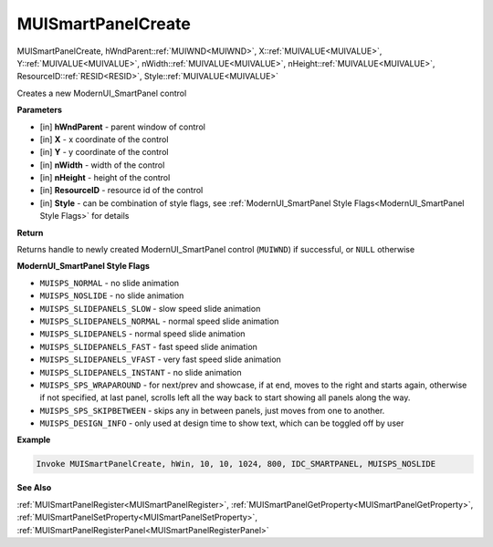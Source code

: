 .. _MUISmartPanelCreate:

========================
MUISmartPanelCreate 
========================

MUISmartPanelCreate, hWndParent::ref:`MUIWND<MUIWND>`, X::ref:`MUIVALUE<MUIVALUE>`, Y::ref:`MUIVALUE<MUIVALUE>`, nWidth::ref:`MUIVALUE<MUIVALUE>`, nHeight::ref:`MUIVALUE<MUIVALUE>`, ResourceID::ref:`RESID<RESID>`, Style::ref:`MUIVALUE<MUIVALUE>`

Creates a new ModernUI_SmartPanel control

**Parameters**

* [in] **hWndParent** - parent window of control
* [in] **X** - x coordinate of the control
* [in] **Y** - y coordinate of the control 
* [in] **nWidth** - width of the control
* [in] **nHeight** - height of the control
* [in] **ResourceID** - resource id of the control
* [in] **Style** - can be combination of style flags, see :ref:`ModernUI_SmartPanel Style Flags<ModernUI_SmartPanel Style Flags>` for details

**Return**

Returns handle to newly created ModernUI_SmartPanel control (``MUIWND``) if successful, or ``NULL`` otherwise

.. _ModernUI_SmartPanel Style Flags:

**ModernUI_SmartPanel Style Flags**

* ``MUISPS_NORMAL`` - no slide animation
* ``MUISPS_NOSLIDE`` - no slide animation
* ``MUISPS_SLIDEPANELS_SLOW`` - slow speed slide animation
* ``MUISPS_SLIDEPANELS_NORMAL`` - normal speed slide animation
* ``MUISPS_SLIDEPANELS`` - normal speed slide animation
* ``MUISPS_SLIDEPANELS_FAST`` - fast speed slide animation
* ``MUISPS_SLIDEPANELS_VFAST`` - very fast speed slide animation
* ``MUISPS_SLIDEPANELS_INSTANT`` - no slide animation
* ``MUISPS_SPS_WRAPAROUND`` - for next/prev and showcase, if at end, moves to the right and starts again, otherwise if not specified, at last panel, scrolls left all the way back to start showing all panels along the way.
* ``MUISPS_SPS_SKIPBETWEEN`` - skips any in between panels, just moves from one to another.
* ``MUISPS_DESIGN_INFO`` - only used at design time to show text, which can be toggled off by user


**Example**

.. code-block:: nasm

   Invoke MUISmartPanelCreate, hWin, 10, 10, 1024, 800, IDC_SMARTPANEL, MUISPS_NOSLIDE

**See Also**

:ref:`MUISmartPanelRegister<MUISmartPanelRegister>`, :ref:`MUISmartPanelGetProperty<MUISmartPanelGetProperty>`,  :ref:`MUISmartPanelSetProperty<MUISmartPanelSetProperty>`, :ref:`MUISmartPanelRegisterPanel<MUISmartPanelRegisterPanel>` 


